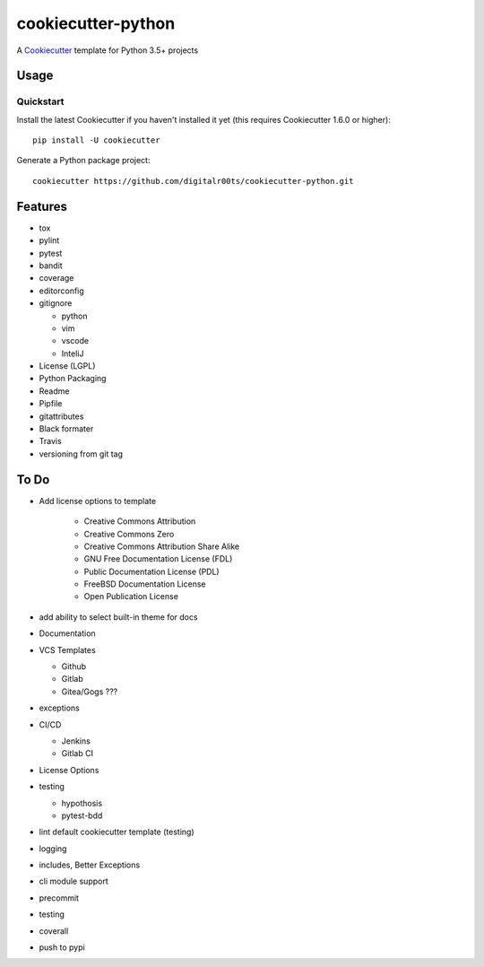 cookiecutter-python
===================

A Cookiecutter_ template for Python 3.5+ projects

.. _cookiecutter: https://github.com/audreyr/cookiecutter


Usage
------


Quickstart
^^^^^^^^^^

Install the latest Cookiecutter if you haven't installed it yet (this requires
Cookiecutter 1.6.0 or higher)::

    pip install -U cookiecutter

Generate a Python package project::

    cookiecutter https://github.com/digitalr00ts/cookiecutter-python.git


Features
--------

- tox
- pylint
- pytest
- bandit
- coverage
- editorconfig
- gitignore

  - python
  - vim
  - vscode
  - InteliJ

- License (LGPL)
- Python Packaging
- Readme
- Pipfile
- gitattributes
- Black formater
- Travis
- versioning from git tag


To Do
-----

- Add license options to template

   - Creative Commons Attribution
   - Creative Commons Zero
   - Creative Commons Attribution Share Alike
   - GNU Free Documentation License (FDL)
   - Public Documentation License (PDL)
   - FreeBSD Documentation License
   - Open Publication License

- add ability to select built-in theme for docs
- Documentation
- VCS Templates

  - Github
  - Gitlab
  - Gitea/Gogs ???

- exceptions
- CI/CD

  - Jenkins
  - Gitlab CI

- License Options
- testing

  - hypothosis
  - pytest-bdd

- lint default cookiecutter template (testing)
- logging
- includes, Better Exceptions
- cli module support
- precommit
- testing
- coverall
- push to pypi
